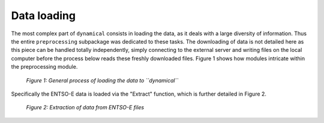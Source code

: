 Data loading
============

The most complex part of ``dynamical`` consists in loading the data, as it deals with a large diversity of information. Thus the entire ``preprocessing`` subpackage was dedicated to these tasks. The downloading of data is not detailed here as this piece can be handled totally independently, simply connecting to the external server and writing files on the local computer before the process below reads these freshly downloaded files. Figure 1 shows how modules intricate within the preprocessing module.

.. figure:: images/data_loading.png
    :alt: Data loading process
    
    *Figure 1: General process of loading the data to ``dynamical``*
    
    
Specifically the ENTSO-E data is loaded via the "Extract" function, which is further detailed in Figure 2.

.. figure:: images/import_data.png
    :alt: Extraction from ENTSO-E files
    
    *Figure 2: Extraction of data from ENTSO-E files*